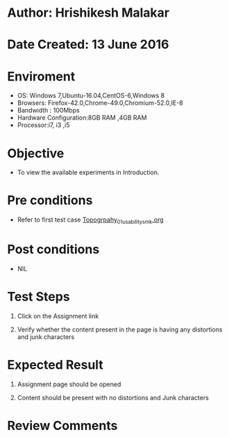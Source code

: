 * Author: Hrishikesh Malakar

* Date Created: 13 June 2016


* Enviroment

	- OS: Windows 7,Ubuntu-16.04,CentOS-6,Windows 8
	- Browsers: Firefox-42.0,Chrome-49.0,Chromium-52.0,IE-8
	- Bandwidth : 100Mbps
	- Hardware Configuration:8GB RAM ,4GB RAM
	- Processor:i7, i3 ,i5



* Objective

	- To view the available experiments in Introduction.




* Pre conditions

	- Refer to first test case [[https://github.com/Virtual-Labs/creative-design-prototyping-lab-iitg/blob/master/test-cases/integration_test-cases/Topography/Topography_01_usability_smk%20.org][Topogrpahy_01_usability_smk.org]]




* Post conditions

	- NIL



* Test Steps

	1. Click on the Assignment link

	2. Verify whether the content present in the page is having any distortions and junk characters




* Expected Result

	1. Assignment page should be opened

	2. Content should be present with no distortions and Junk characters
	


* Review Comments

	


